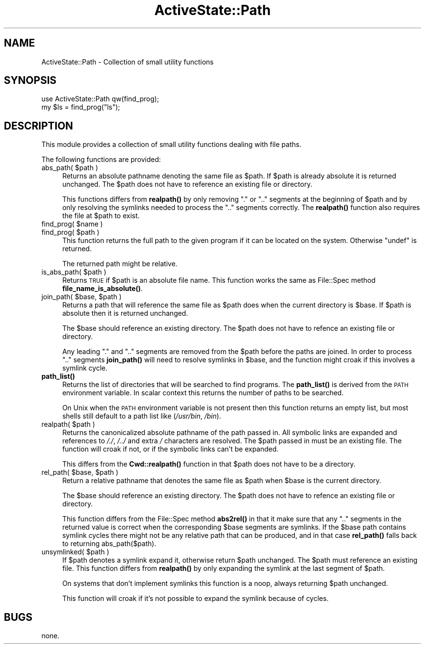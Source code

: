 .\" Automatically generated by Pod::Man 4.10 (Pod::Simple 3.40)
.\"
.\" Standard preamble:
.\" ========================================================================
.de Sp \" Vertical space (when we can't use .PP)
.if t .sp .5v
.if n .sp
..
.de Vb \" Begin verbatim text
.ft CW
.nf
.ne \\$1
..
.de Ve \" End verbatim text
.ft R
.fi
..
.\" Set up some character translations and predefined strings.  \*(-- will
.\" give an unbreakable dash, \*(PI will give pi, \*(L" will give a left
.\" double quote, and \*(R" will give a right double quote.  \*(C+ will
.\" give a nicer C++.  Capital omega is used to do unbreakable dashes and
.\" therefore won't be available.  \*(C` and \*(C' expand to `' in nroff,
.\" nothing in troff, for use with C<>.
.tr \(*W-
.ds C+ C\v'-.1v'\h'-1p'\s-2+\h'-1p'+\s0\v'.1v'\h'-1p'
.ie n \{\
.    ds -- \(*W-
.    ds PI pi
.    if (\n(.H=4u)&(1m=24u) .ds -- \(*W\h'-12u'\(*W\h'-12u'-\" diablo 10 pitch
.    if (\n(.H=4u)&(1m=20u) .ds -- \(*W\h'-12u'\(*W\h'-8u'-\"  diablo 12 pitch
.    ds L" ""
.    ds R" ""
.    ds C` ""
.    ds C' ""
'br\}
.el\{\
.    ds -- \|\(em\|
.    ds PI \(*p
.    ds L" ``
.    ds R" ''
.    ds C`
.    ds C'
'br\}
.\"
.\" Escape single quotes in literal strings from groff's Unicode transform.
.ie \n(.g .ds Aq \(aq
.el       .ds Aq '
.\"
.\" If the F register is >0, we'll generate index entries on stderr for
.\" titles (.TH), headers (.SH), subsections (.SS), items (.Ip), and index
.\" entries marked with X<> in POD.  Of course, you'll have to process the
.\" output yourself in some meaningful fashion.
.\"
.\" Avoid warning from groff about undefined register 'F'.
.de IX
..
.nr rF 0
.if \n(.g .if rF .nr rF 1
.if (\n(rF:(\n(.g==0)) \{\
.    if \nF \{\
.        de IX
.        tm Index:\\$1\t\\n%\t"\\$2"
..
.        if !\nF==2 \{\
.            nr % 0
.            nr F 2
.        \}
.    \}
.\}
.rr rF
.\" ========================================================================
.\"
.IX Title "ActiveState::Path 3"
.TH ActiveState::Path 3 "2019-03-22" "perl v5.28.1" "User Contributed Perl Documentation"
.\" For nroff, turn off justification.  Always turn off hyphenation; it makes
.\" way too many mistakes in technical documents.
.if n .ad l
.nh
.SH "NAME"
ActiveState::Path \- Collection of small utility functions
.SH "SYNOPSIS"
.IX Header "SYNOPSIS"
.Vb 2
\&  use ActiveState::Path qw(find_prog);
\&  my $ls = find_prog("ls");
.Ve
.SH "DESCRIPTION"
.IX Header "DESCRIPTION"
This module provides a collection of small utility functions dealing
with file paths.
.PP
The following functions are provided:
.ie n .IP "abs_path( $path )" 4
.el .IP "abs_path( \f(CW$path\fR )" 4
.IX Item "abs_path( $path )"
Returns an absolute pathname denoting the same file as \f(CW$path\fR.  If
\&\f(CW$path\fR is already absolute it is returned unchanged.  The \f(CW$path\fR does
not have to reference an existing file or directory.
.Sp
This functions differs from \fBrealpath()\fR by only removing \*(L".\*(R" or \*(L"..\*(R"
segments at the beginning of \f(CW$path\fR and by only resolving the
symlinks needed to process the \*(L"..\*(R" segments correctly.  The
\&\fBrealpath()\fR function also requires the file at \f(CW$path\fR to exist.
.ie n .IP "find_prog( $name )" 4
.el .IP "find_prog( \f(CW$name\fR )" 4
.IX Item "find_prog( $name )"
.PD 0
.ie n .IP "find_prog( $path )" 4
.el .IP "find_prog( \f(CW$path\fR )" 4
.IX Item "find_prog( $path )"
.PD
This function returns the full path to the given program if it can be
located on the system.  Otherwise \f(CW\*(C`undef\*(C'\fR is returned.
.Sp
The returned path might be relative.
.ie n .IP "is_abs_path( $path )" 4
.el .IP "is_abs_path( \f(CW$path\fR )" 4
.IX Item "is_abs_path( $path )"
Returns \s-1TRUE\s0 if \f(CW$path\fR is an absolute file name.  This function works
the same as File::Spec method \fBfile_name_is_absolute()\fR.
.ie n .IP "join_path( $base, $path )" 4
.el .IP "join_path( \f(CW$base\fR, \f(CW$path\fR )" 4
.IX Item "join_path( $base, $path )"
Returns a path that will reference the same file as \f(CW$path\fR does when
the current directory is \f(CW$base\fR.  If \f(CW$path\fR is absolute then it is
returned unchanged.
.Sp
The \f(CW$base\fR should reference an existing directory.  The \f(CW$path\fR does not
have to refence an existing file or directory.
.Sp
Any leading \*(L".\*(R" and \*(L"..\*(R" segments are removed from the \f(CW$path\fR before
the paths are joined.  In order to process \*(L"..\*(R" segments \fBjoin_path()\fR
will need to resolve symlinks in \f(CW$base\fR, and the function might croak
if this involves a symlink cycle.
.IP "\fBpath_list()\fR" 4
.IX Item "path_list()"
Returns the list of directories that will be searched to find
programs.  The \fBpath_list()\fR is derived from the \s-1PATH\s0 environment
variable.  In scalar context this returns the number of paths to be
searched.
.Sp
On Unix when the \s-1PATH\s0 environment variable is not present then this
function returns an empty list, but most shells still default to a
path list like (\fI/usr/bin\fR, \fI/bin\fR).
.ie n .IP "realpath( $path )" 4
.el .IP "realpath( \f(CW$path\fR )" 4
.IX Item "realpath( $path )"
Returns the canonicalized absolute pathname of the path passed in.
All symbolic links are expanded and references to \fI/./\fR, \fI/../\fR and
extra \fI/\fR characters are resolved.  The \f(CW$path\fR passed in must be an
existing file.  The function will croak if not, or if the symbolic
links can't be expanded.
.Sp
This differs from the \fBCwd::realpath()\fR function in that \f(CW$path\fR does
not have to be a directory.
.ie n .IP "rel_path( $base, $path )" 4
.el .IP "rel_path( \f(CW$base\fR, \f(CW$path\fR )" 4
.IX Item "rel_path( $base, $path )"
Return a relative pathname that denotes the same file as \f(CW$path\fR when
\&\f(CW$base\fR is the current directory.
.Sp
The \f(CW$base\fR should reference an existing directory.  The \f(CW$path\fR does not
have to refence an existing file or directory.
.Sp
This function differs from the File::Spec method \fBabs2rel()\fR in that it
make sure that any \*(L"..\*(R" segments in the returned value is correct when
the corresponding \f(CW$base\fR segments are symlinks.  If the \f(CW$base\fR path
contains symlink cycles there might not be any relative path that can
be produced, and in that case \fBrel_path()\fR falls back to returning
abs_path($path).
.ie n .IP "unsymlinked( $path )" 4
.el .IP "unsymlinked( \f(CW$path\fR )" 4
.IX Item "unsymlinked( $path )"
If \f(CW$path\fR denotes a symlink expand it, otherwise return \f(CW$path\fR
unchanged.  The \f(CW$path\fR must reference an existing file.  This function
differs from \fBrealpath()\fR by only expanding the symlink at the last
segment of \f(CW$path\fR.
.Sp
On systems that don't implement symlinks this function is a noop,
always returning \f(CW$path\fR unchanged.
.Sp
This function will croak if it's not possible to expand the symlink
because of cycles.
.SH "BUGS"
.IX Header "BUGS"
none.
